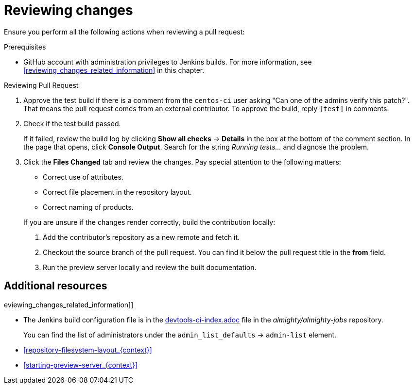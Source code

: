 
[id='reviewing-changes_{context}']
= Reviewing changes

Ensure you perform all the following actions when reviewing a pull request:

.Prerequisites

* GitHub account with administration privileges to Jenkins builds. For more information, see xref:reviewing_changes_related_information[] in this chapter.

.Procedure

.Reviewing Pull Request
. Approve the test build if there is a comment from the `centos-ci` user asking "Can one of the admins verify this patch?". That means the pull request comes from an external contributor. To approve the build, reply `[test]` in comments.
. Check if the test build passed.
+
If it failed, review the build log by clicking *Show all checks* -> *Details* in the box at the bottom of the comment section. In the page that opens, click *Console Output*. Search for the string _Running tests..._ and diagnose the problem.
. Click the *Files Changed* tab and review the changes. Pay special attention to the following matters:
+
--
// TODO link to the Requirements part once written
** Correct use of attributes.
** Correct file placement in the repository layout.
** Correct naming of products.

If you are unsure if the changes render correctly, build the contribution locally:

. Add the contributor's repository as a new remote and fetch it.
. Checkout the source branch of the pull request. You can find it below the pull request title in the *from* field.
. Run the preview server locally and review the built documentation.
--

.eviewing_changes_related_information]]
== Additional resources

* The Jenkins build configuration file is in the link:https://github.com/almighty/almighty-jobs/blob/master/devtools-ci-index.yaml#L11[devtools-ci-index.adoc] file in the _almighty/almighty-jobs_ repository.
+
You can find the list of administrators under the `admin_list_defaults` -> `admin-list` element.
* xref:repository-filesystem-layout_{context}[]
* xref:starting-preview-server_{context}[]

